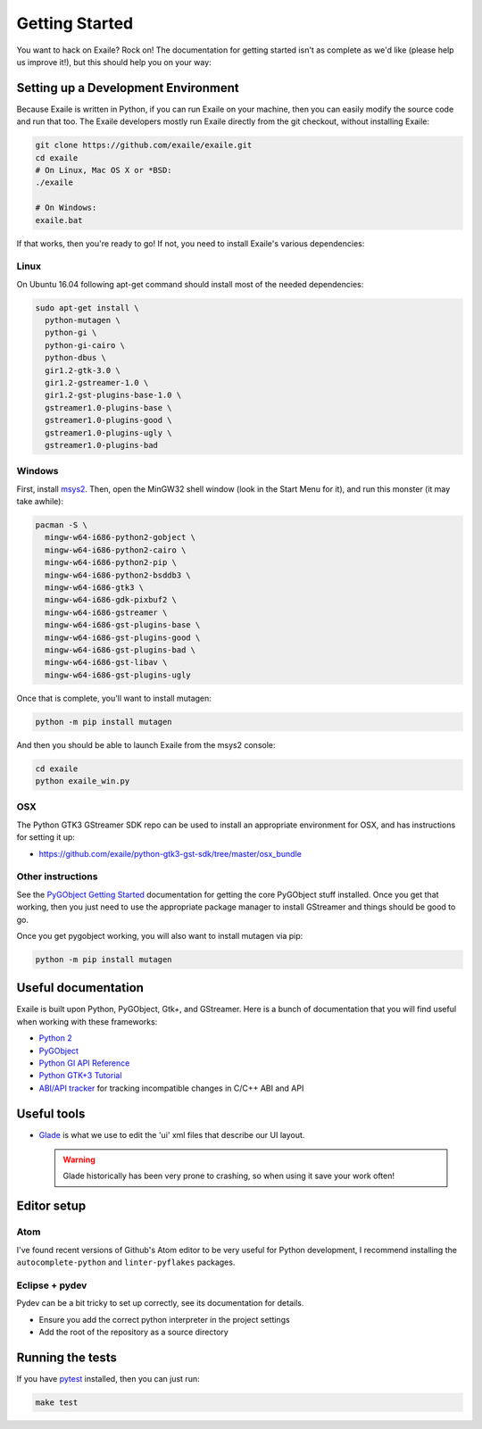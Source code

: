 
Getting Started
===============

You want to hack on Exaile? Rock on! The documentation for getting started isn't
as complete as we'd like (please help us improve it!), but this should help
you on your way:

Setting up a Development Environment
------------------------------------

Because Exaile is written in Python, if you can run Exaile on your machine,
then you can easily modify the source code and run that too. The Exaile
developers mostly run Exaile directly from the git checkout, without installing
Exaile:

.. code-block:: sh

    git clone https://github.com/exaile/exaile.git
    cd exaile
    # On Linux, Mac OS X or *BSD:
    ./exaile
    
    # On Windows:
    exaile.bat

If that works, then you're ready to go! If not, you need to install Exaile's
various dependencies:

Linux
~~~~~

On Ubuntu 16.04 following apt-get command should install most of the needed
dependencies:

.. code-block:: sh

    sudo apt-get install \
      python-mutagen \
      python-gi \
      python-gi-cairo \
      python-dbus \
      gir1.2-gtk-3.0 \
      gir1.2-gstreamer-1.0 \
      gir1.2-gst-plugins-base-1.0 \
      gstreamer1.0-plugins-base \
      gstreamer1.0-plugins-good \
      gstreamer1.0-plugins-ugly \
      gstreamer1.0-plugins-bad


Windows
~~~~~~~

First, install `msys2 <http://www.msys2.org/>`_. Then, open the MinGW32
shell window (look in the Start Menu for it), and run this monster (it may take
awhile):

.. code-block:: sh

  pacman -S \
    mingw-w64-i686-python2-gobject \
    mingw-w64-i686-python2-cairo \
    mingw-w64-i686-python2-pip \
    mingw-w64-i686-python2-bsddb3 \
    mingw-w64-i686-gtk3 \
    mingw-w64-i686-gdk-pixbuf2 \
    mingw-w64-i686-gstreamer \
    mingw-w64-i686-gst-plugins-base \
    mingw-w64-i686-gst-plugins-good \
    mingw-w64-i686-gst-plugins-bad \
    mingw-w64-i686-gst-libav \
    mingw-w64-i686-gst-plugins-ugly

Once that is complete, you'll want to install mutagen:

.. code-block:: sh

    python -m pip install mutagen

And then you should be able to launch Exaile from the msys2 console:

.. code-block:: sh

    cd exaile
    python exaile_win.py 

OSX
~~~

The Python GTK3 GStreamer SDK repo can be used to install an appropriate
environment for OSX, and has instructions for setting it up:

* https://github.com/exaile/python-gtk3-gst-sdk/tree/master/osx_bundle

Other instructions
~~~~~~~~~~~~~~~~~~

See the `PyGObject Getting Started <https://pygobject.readthedocs.io/en/latest/getting_started.html>`_
documentation for getting the core PyGObject stuff installed. Once you get that
working, then you just need to use the appropriate package manager to install
GStreamer and things should be good to go.

Once you get pygobject working, you will also want to install mutagen via pip:

.. code-block:: sh

    python -m pip install mutagen

Useful documentation
--------------------

Exaile is built upon Python, PyGObject, Gtk+, and GStreamer. Here is a bunch of
documentation that you will find useful when working with these frameworks:

* `Python 2 <https://docs.python.org/2.7/>`_
* `PyGObject <https://pygobject.readthedocs.io>`_
* `Python GI API Reference <https://lazka.github.io/pgi-docs>`_
* `Python GTK+3 Tutorial <https://python-gtk-3-tutorial.readthedocs.io>`_
* `ABI/API tracker <https://abi-laboratory.pro/tracker/>`_ for tracking incompatible changes in C/C++ ABI and API

Useful tools
------------

* `Glade <https://glade.gnome.org/>`_ is what we use to edit the 'ui' xml files
  that describe our UI layout.
  
  .. warning:: Glade historically has been very prone to crashing, so when using
               it save your work often!

Editor setup
------------

Atom
~~~~

I've found recent versions of Github's Atom editor to be very useful for Python
development, I recommend installing the ``autocomplete-python`` and
``linter-pyflakes`` packages.

Eclipse + pydev
~~~~~~~~~~~~~~~

Pydev can be a bit tricky to set up correctly, see its documentation for details.

* Ensure you add the correct python interpreter in the project settings
* Add the root of the repository as a source directory

Running the tests
-----------------

If you have `pytest <https://docs.pytest.org>`_ installed, then you can just
run:

.. code-block:: sh

    make test
